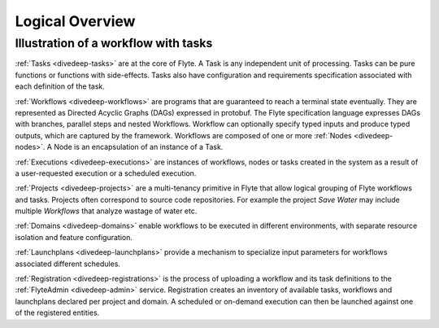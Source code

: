 .. _divedeep_overview:

####################
Logical Overview
####################

Illustration of a workflow with tasks
----------------------------------------

.. image:: ./flyte_wf_tasks_high_level.png


:ref:`Tasks <divedeep-tasks>` are at the core of Flyte. A Task is any independent unit of
processing. Tasks can be pure functions or functions with side-effects. Tasks also have
configuration and requirements specification associated with each definition of the task.

:ref:`Workflows <divedeep-workflows>` are programs that are guaranteed to reach a terminal
state eventually. They are represented as Directed Acyclic Graphs (DAGs) expressed in protobuf.
The Flyte specification language expresses DAGs with branches, parallel steps and nested
Workflows. Workflow can optionally specify typed inputs and produce typed outputs, which
are captured by the framework. Workflows are composed of one or more
:ref:`Nodes <divedeep-nodes>`. A Node is an encapsulation of an instance of a Task.

:ref:`Executions <divedeep-executions>` are instances of workflows, nodes or tasks created
in the system as a result of a user-requested execution or a scheduled execution.

:ref:`Projects <divedeep-projects>` are a multi-tenancy primitive in Flyte that allow
logical grouping of Flyte workflows and tasks. Projects often correspond to source code
repositories. For example the project *Save Water* may include multiple `Workflows`
that analyze wastage of water etc.

:ref:`Domains <divedeep-domains>` enable workflows to be executed in different environments,
with separate resource isolation and feature configuration.

:ref:`Launchplans <divedeep-launchplans>` provide a mechanism to specialize input parameters
for workflows associated different schedules.

:ref:`Registration <divedeep-registrations>` is the process of uploading a workflow and its
task definitions to the :ref:`FlyteAdmin <divedeep-admin>` service. Registration creates
an inventory of available tasks, workflows and launchplans declared per project
and domain. A scheduled or on-demand execution can then be launched against one of
the registered entities.
